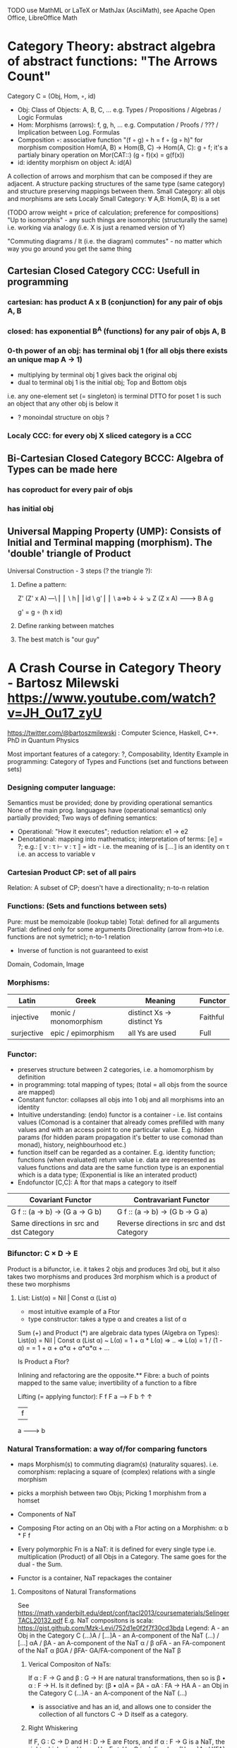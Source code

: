 TODO use MathML or LaTeX or MathJax (AsciiMath), see Apache Open Office, LibreOffice Math

* Category Theory: abstract algebra of abstract functions: "The Arrows Count"
  Category C = (Obj, Hom, ◦, id)
   - Obj: Class of Objects: A, B, C, ... e.g. Types / Propositions / Algebras / Logic Formulas
   - Hom: Morphisms (arrows): f, g, h, ... e.g. Computation / Proofs / ??? / Implication between Log. Formulas
   - Composition ◦: associative function "(f ◦ g) ◦ h = f ◦ (g ◦ h)" for morphism composition
        Hom(A, B) × Hom(B, C) → Hom(A, C): g ◦ f; it's a partialy binary operation on Mor(CAT::)
        (g ◦ f)(x) = g(f(x))
   - id: identity morphism on object A: id(A)

   A collection of arrows and morphism that can be composed if they are adjacent.
   A structure packing structures of the same type (same category) and structure preserving mappings between them.
   Small Category: all objs and morphisms are sets
   Localy Small Category: ∀ A,B: Hom(A, B) is a set

   (TODO arrow weight = price of calculation; preference for compositions)
   "Up to isomorphis" - any such things are isomorphic (structurally the same)
   i.e. working via analogy (i.e. X is just a renamed version of Y)

   "Commuting diagrams / It (i.e. the diagram) commutes" - no matter which way you go around you get the same thing

** Cartesian Closed Category CCC: Usefull in programming
*** cartesian: has product A x B (conjunction) for any pair of objs A, B
*** closed: has exponential B^A (functions) for any pair of objs A, B
*** 0-th power of an obj: has terminal obj 1 (for all objs there exists an unique map A → 1)
   - multiplying by terminal obj 1 gives back the original obj
   - dual to terminal obj 1 is the initial obj; Top and Bottom objs
   i.e. any one-element set (= singleton) is terminal
   DTTO for poset 1 is such an object that any other obj is below it

   - ? monoindal structure on objs ?
*** Localy CCC: for every obj X sliced category is a CCC
** Bi-Cartesian Closed Category BCCC: Algebra of Types can be made here
*** has coproduct for every pair of objs
*** has initial obj

** Universal Mapping Property (UMP): Consists of Initial and Terminal mapping (morphism). The 'double' triangle of Product
   Universal Construction - 3 steps (? the triangle ?):
   1. Define a pattern:

         Z'  (Z' x A) ---\
         ⎢       ⎢        \
       h ⎢       ⎢id       \ g'
         ⎢       ⎢          \
    a=>b ↓       ↓           ↘
         Z   (Z x A) -------> B
                 A      g

    g' = g ∘ (h x id)

   2. Define ranking between matches
   3. The best match is "our guy"

* A Crash Course in Category Theory - Bartosz Milewski https://www.youtube.com/watch?v=JH_Ou17_zyU
  https://twitter.com/@bartoszmilewski : Computer Science, Haskell, C++. PhD in Quantum Physics

  Most important features of a category: ?, Composability, Identity
  Example in programming: Category of Types and Functions (set and functions between sets)
*** Designing computer language:
    Semantics must be provided; done by providing operational semantics
    None of  the main prog. languages have (operational semantics) only partially provided;
    Two ways of defining semantics:
    - Operational: "How it executes"; reduction relation: e1 -> e2
    - Denotational: mapping into mathematics; interpretation of terms: ⟦e⟧ = ?;
      e.g.: ⟦ v : τ  ⊢  v : τ ⟧ = idτ - i.e. the meaning of is ⟦...⟧ is an identity on τ i.e. an access to variable v

*** Cartesian Product CP: set of all pairs
    Relation: A subset of CP; doesn't have a directionality; n-to-n relation
*** Functions: (Sets and functions between sets)
    Pure: must be memoizable (lookup table)
    Total: defined for all arguments
    Partial: defined only for some arguments
    Directionality (arrow from->to i.e. functions are not symetric); n-to-1 relation
    - Inverse of function is not guaranteed to exist

    Domain, Codomain, Image
*** Morphisms:
    | Latin      | Greek                | Meaning                    | Functor  |
    |------------+----------------------+----------------------------+----------|
    | injective  | monic / monomorphism | distinct Xs -> distinct Ys | Faithful |
    | surjective | epic / epimorphism   | all Ys are used            | Full     |

*** Functor:
    - preserves structure between 2 categories, i.e. a homomorphism by definition
    - in programming: total mapping of types; (total = all objs from the source are mapped)
    - Constant functor: collapses all objs into 1 obj and all morphisms into an identity
    - Intuitive understanding: (endo) functor is a container - i.e. list contains values
      (Comonad is a container that already comes prefilled with many values and
      with an access point to one particular value. E.g. hidden params (for
      hidden param propagation it's better to use comonad than monad), history,
      neighbourhood etc.)
    - function itself can be regarded as a container. E.g. identity function;
      functions (when evaluated) return value i.e. data are represented as values
      functions and data are the same
      function type is an exponential which is a data type; (Exponential is like an interated product)
    - Endofunctor [C,C]: A ftor that maps a category to itself

  | Covariant Functor                       | Contravariant Functor                      |
  |-----------------------------------------+--------------------------------------------|
  | G f :: (a -> b) -> (G a -> G b)         | G f :: (a -> b) -> (G b -> G a)            |
  | Same directions in src and dst Category | Reverse directions in src and dst Category |

*** Bifunctor: C × D → E
    Product is a bifunctor, i.e. it takes 2 objs and produces 3rd obj,
    but it also takes two morphisms and produces 3rd morphism which is a product of these two
    morphisms
**** List: List(α) = Nil | Const α (List α)
    - most intuitive example of a Ftor
    - type constructor: takes a type α and creates a list of α

    Sum (+) and Product (*) are algebraic data types (Algebra on Types):
    List(α) = Nil | Const α (List α) ~ L(α) = 1 + α * L(α) => .. => L(α) = 1 / (1 - α) =
    = 1 + α + α*α + α*α*α + ...

    Is Product a Ftor?

    Inlining and refactoring are the opposite.** Fibre: a buch of points mapped to the same value; invertibility of a function to a fibre

    Lifting (= applying functor):
                F f
          F a ------> F b
           ↑           ↑
           |     f     |
           a --------> b

*** Natural Transformation: a way of/for comparing functors
   - maps Morphism(s) to commuting diagram(s) (naturality squares).
     i.e. comorphism: replacing a square of (complex) relations with a single morphism
   - picks a morphish between two Objs; Picking 1 morphishm from a homset
   - Components of NaT
   - Composing Ftor acting on an Obj with a Ftor acting on a Morphishm: α b * F f

   - Every polymorphic Fn is a NaT: it is defined for every single type
     i.e. multiplication (Product) of all Objs in a Category. The same goes for the dual - the Sum.
   - Functor is a container, NaT repackages the container

**** Compositons of Natural Transformations
   See https://math.vanderbilt.edu/dept/conf/tacl2013/coursematerials/SelingerTACL20132.pdf
   E.g. NaT compositons is scala: https://gist.github.com/Mzk-Levi/752d1e0f2f7f30cd3bda
   Legend:
       A - an Obj in the Category C
       (...)A / [...]A - an A-component of the NaT (...) / [...]
       αA / βA - an A-component of the NaT α / β
       αFA - an FA-component of the NaT α
       βGA / βFA- GA/FA-component of the NaT β

***** Verical Compositon of NaTs:
     If α : F → G and β : G → H are natural transformations, then so is β • α : F → H.
     Is it defined by:
         (β • α)A = βA ◦ αA : FA → HA
     A - an Obj in the Category C
     (...)A - an A-component of the NaT (...)

     - is associative and has an id, and allows one to consider the collection
       of all functors C → D itself as a category.

***** Right Whiskering
     If F, G : C → D and H : D → E are Ftors, and if α : F → G is a NaT, the right whiskering
         H ◦ α : H ◦ F → H ◦ G
     is defined as (H ◦ α)A : H(FA) → H(GA) by (H ◦ α)A = H(αA)

***** Left Whiskering
     If F : C → D and G, H : D → E are Ftors, and if α : G → H is a NaT, the left whiskering
         α ◦ F : G ◦ F → H ◦ F
     is defined as (α ◦ F)A : G(FA) → H(FA) by (α ◦ F)A = αFA

***** Horizontal Compositon of NaTs:
     If F, G : C → D and H, K : D → E are Ftors, and if α : F → G and β : H → K
     are NaTs, the horizontal composition:
         β ◦ α : H ◦ F → K ◦ G
     can be defined in two different ways:
     - Right whiskering followed by left whiskering:
         β ◦ α = (β ◦ G) • (H ◦ α)
     - Left whiskering followed by right whiskering:
         β ◦ α = (K ◦ α) • (β ◦ F)

     The two definitions coincide, because
         [(β ◦ G) • (H ◦ α)]A = βGA ◦ H(α A), and
         [(K ◦ α) • (β ◦ F)]A = K(α A) ◦ βFA

     - is associative with an id, and the id coincides with that for vertical
       composition.


*** Yoneda Lemma: [C,Set](C(a,-), F) ⋍ F a   also: [C,Set](C(a,-), C(b,-)) ⋍ C(b,a)
    - Intuition: NaT and Functor (i.e. Container) can replace each other
    - Description of integration over a special Ftor (i.e. Hom Functor)

    a - some arbitrary Obj of C
    F - some arbitrary Ftor acting on the Obj a
    ⋍ - "naturally isomorphic" (i.e. a NaT exists such that its components are all invertible isomorphisms)

    Hom functors - Intuition:
    - Play some special role in the Category of Ftors
    - Serve for the same purposes as Free Monoids

    It's enough to define this NaT on one Obj (i.e. set C(a,a)) and moreover
    it's enough to define it on one Point in this Set i.e. the Identity on Obj a.
    The rest of the NaT is transported from this Point.

    (                     ) ⋍ F a
              ⎜                ⎜
              ⎜                +-- Container of the Obj a (i.e. the data structure)
              +------------------- Polymorphic higher order Function

    (∀ x : (a -> x) -> F x) ⋍ F a
              ⎜     ⎜   ⎜      ⎜
              ⎜     ⎜   ⎜      +-- Container of the Obj a (i.e data structure)
              ⎜     ⎜   +--------- Functor
              ⎜     +------------- NaT i.e. Polymorphic Higher Order Function
              +------------------- ...


*** Yoneda Embedding https://youtu.be/JH_Ou17_zyU?t=1h8m9s
    Ideaa: Replace a content of an Obj a (picked i.e. fixed) by a totality of Arrows ending in this Obj. It's content and props.
    Set of Arrow from every possible Obj x to the Obj a

    Mapping from Obj x to the Set of Arrows x->a:
    1. for every Obj a I get a different Ftor from C to Set,
    2. then vary the Obj a:

*** Khan Extentions: the next abstraction level

*** Adjunctions: weakening of "equality" of Categories
    "inverse" is defined only for functions not functors
**** e.g. Currying: from a Pair to Function type
*** Adjointness - constructing / generating principle
    - Adjunctions/Adjoins are monads ???
    Adjoin examples:
    (-) x A (product) ⊣ (-)^A (exponential)
    '+' (coproduct) ⊣ '∆' (pairing) ⊣ 'x' (product)
    induction, recursion, Natural Numbers (inductively defined), Lists, ...
    conjunction, disjunction, True, False, Exponentiation
    Quantifiers: ∀ Every, ∃ Exists; Σ Sigma, Π Pi

*** Fibre: a buch of points mapped to the same value; invertibility of a function to a fibre
*** Abstraction: i.e. non-invertibility
   - from all properties (i.e. all points of a fibre) I'm interested only in one
   - e.g. I'm not interested in what was the exact input value of a function,
     I'm interested only if it was an even or odd value
*** Modeling: mapping / injecting
*** HomSet: HomC(A,B) = {f: A → B} - set of all morphisms A → B in category C (Objs of C don't need to be sets)
   External vs. Internal Homset

*** Free Monoid: has an unique mapping to every other monoid
*** HomFunctor: Functor to category of Sets; has a NaT to every other functor; this NaT is not unique but limited
   Reader functor in Haskell
*** Covariant functor: Hom(A,–) : C → Set;
    G f :: (a -> b) -> (G a -> G b); Same directions in src and dst Category
    Hom(A,–) maps each object X in C to the set of morphisms, Hom(A, X)
    Hom(A,–) maps each morphism f : X → Y to the function
    Hom(A, f) : Hom(A, X) → Hom(A, Y) given by

*** Contravariant functor: Hom(–,B) : C → Set
    G f :: (a -> b) -> (G b -> G a); Reverse directions in src and dst Category
    Hom(–,B) maps each object X in C to the set of morphisms, Hom(X, B)
    Hom(–,B) maps each morphism h : X → Y to the function
    Hom(h, B) : Hom(Y, B) → Hom(X, B) given by

*** Representable Functor F: C → Set
   Represents objs of C as sets and functions of C as morphisms between sets.
   i.e. functions "tabulate", "index" can be created; mapping of function to a data-type

   fix obj A ∈ C there is HomC(A,_): HomC(A, X) → HomC(A, Y) where there is a morphism X → Y
   e.g.:
   The forgetful functor Grp → Set on the category of groups (G, *, e) is represented by (Z, 1).
   The forgetful functor Ring → Set on the category of rings is represented by (Z[x], x), the polynomial ring in one variable with integer coefficients.
   The forgetful functor Vect → Set on the category of real vector spaces is represented by (R, 1).
   The forgetful functor Top → Set on the category of topological spaces is represented by any singleton topological space with its unique e
*** Naturality condition: Gf ∘ αa = αb ∘ Ff i.e. the Naturality Square
*** Homomorphism: structure-preserving mapping between 2 algebraic structures (e.g. monoids, groups, rings, vector spaces).
    f(m * n) = f(m) * f(n)

    Individual monoids themselves give category
    Monoids with homomorphisms give category

*** Kleisli category:
   Monad: return: a -> m a; bind: m a -> (a -> m b) -> m b
     You can operate on IO Monad
     You can't extract anything from IO Monad (it's lost)
     Monoind in Category of Endofunctors
   Comonad: (w a -> b) -> (w b -> c) -> (w a -> c)
     You can extract from IO Monad
     You can't put anything to IO Monad
*** Topos: a type of a Category being able to be a replacement for Set Theory; provides among other things a notion of a Subse
*** TODO:
   - Subobject Classifier etc.: see Bartosz's blog
   - Sheaf (Garbe, Faisceau, zvazok)- tool for tracking locally defined data
   - Presheaf: Functor F: Cop → Set

*** Indexed Monad: IxMonad: ibind: m i j a -> (a -> m j k b) -> m i k b
   state composition
   Session Types, Dependent Types, Dependent State Types
*** Curry-Howard-Lambek correspondence: Intuitionistic Logic <-> Type Theory <-> Category Theory:
  Function A -> B is a proof of logical implication A => B
  Direct relationship between computer programs and mathematical proofs; from 1940-ties
  Link between Computation and Logic;
  Proofs-as-programs and propositions- or formulae-as-types interpretation;
  Proofs (= Programs) can be executed;
  Typed lambda calculi derived from the Curry–Howard-Lambek paradigm led to software like Coq;
  Curry-Howard-Lambek correspondence might lead to unification between mathematical logic and foundational computer science;
  Popular approach: use monads to segregate provably terminating from potentially non-terminating code

    | INTUITIONISTIC (Constructive) LOGIC (Howard)   | TYPE THEORY - Functional Programming (Curry)                         | CATEGORY THEORY (Lambek) |
    |------------------------------------------------+----------------------------------------------------------------------+--------------------------|
    | Proposition of some type - (something is true) | Type (contract - a set of values that passes the contract)           |                          |
    | Proof of some type                             | Term (A program - guarded fn)                                        |                          |
    | Normalisation (Proof equality)                 | Computation (substitute variable with value)                         |                          |
    |------------------------------------------------+----------------------------------------------------------------------+--------------------------|
    | P implies Q: P -> Q (i.e. there exists one)    | paricular fn of fn of P-contract to guarded fn of Q-contract: P -> Q |                          |
    | -> is constructive implication                 | -> is function from-to                                               |                          |
    | false      -> false (implies)                  | {}       ->  {}  no values (empty set); contract cannot be satisfied |                          |
    | false      -> true                             | {}       ->  {.} (one element set)                                   |                          |
    | true       -> true                             | {.}      ->  {.} (identity function)                                 |                          |
    | true  (not ->) false (does not imply)          | {.} (not ->) {}                                                      |                          |


** Correspondance of type habitation and proposition
   inhabited - has elems / members
   "Either a b" is inhabited if either a or b is inhabited (at least one of them is true / provable)

   Curry: ((a,b) -> c) -> (a -> (b -> c))
   Uncurry: (a -> (b -> c)) -> ((a,b) -> c)

   Eval: a function of two args / a pair
   "((a => b), a) -> b" this is modus-ponens in logic "a => b ∧ a -> b"

    | True proposition | False proposition | Conjunction a ∧ b         | Disjunction a ∨ b           | Implication a => b   |
    | Unit-type        | Void-type         | Pair (a,b)                | Either a b                  | Function type a -> b |
    | sinhabited       | not inhabited     |                           |                             |                      |
    | Terminal obj     | Initial obj       | Categorical product a × b | Categorical coproduct a ⎥ b | Exponential obj b^a  |


    0 - void type - ?
    1 - unit type - 0th-power: terminal obj
    2 - bool type (two possible values): 1st-power: the obj itself
    3 - int type - 2nd-power: product
    4 - real type (if continuum hypothesis holds :-)
    5 - ? type

    JavaScript & Category Theory: Category == Contracts + Functions guarded by contracts

** Set vs. Category theory comparision:
   | Set theory                  | Category theory                                          | JavaScript                     |
   |-----------------------------+----------------------------------------------------------+--------------------------------|
   | membership relation         | -                                                        |                                |
   | elements                    | objects                                                  | contracts                      |
   | sets                        | categories                                               |                                |
   | -                           | morphisms (structure-preserving mapping between objects) | functions guarded by contracts |
   | functions                   | functors  (maps between categories)                      |                                |
   | equations between elements  | isomorphisms between objects                             |                                |
   | equations between sets      | equivalences between categories                          |                                |
   | equations between functions | natural transformations (maps between functors)          |                                |

   Categorification: process of weakening structure, weakening equalities down to natural isomorphisms and then adding-in rules
   that these natural isomorphisms have to follow (so it behaves well)
   Counting number of elements in sets is decategorification; from category we get set or from set we get a number

   Monoid homomorphisms: a function between the sets of monoid elements that preserved the monoid structure
   Monoidal functors:    a functor between categories that preserves the monoidal structure (should preserve multiplication)
   from functor(prodn([x, y, ..])) to prodn([functor(x), functor(y), ..])
   Monoidal monad:       ???

   Functor:
   "forget the indexing (domain functor)"

*** Contract = Object
*** Product: examples:
    Objects   - numbers
    Morphisms - functions 'less/greater or equal than'

*** Isomorphism (bijection when f is a function on set / sets):
  ∀ f: X → Y  there ∃ g: Y → X such that g ∘ f = idX and f ∘ g = idY; idX, idY are identity morphisms on X, Y
  (f is invertible and g is the inverse of f)

** Category theory - Modeling (new vocabulary)
   | hierarchies                | partial orders     |
   | symmetries                 | group elements ?   |
   | data models                | categories         |
   | agent actions              | monoid actions     |
   | local-to-global principles | sheaves (lanovica) |
   | self-similarity            | operads            |
   | context                    | monads             |


** olog = ontology log
   Different branches of mathematics can be formalized
   into categories. These categories can then be connected together by functors. And the
   sense in which these functors provide powerful communication of ideas is that facts and
   theorems proven in one category can be transferred through a connecting functor to
   yield proofs of an analogous theorem in another category. A functor is like a conductor
   of mathematical truth.

*** Mappings: X → Y (Zobrazenia):
    Surjection: all Ys are used;                                     |X| ≥ |Y| (onto; "at least as big")
    Injective:  distinct Xs -> distinct Ys;                          |X| ≤ |Y| (? one-to-one ?)
    Bijection:  exact pairing between X, Y;                          |X| = |Y| (vzajomne jednoznacne zobrazenie, "same size")
    Strict:     Surjection from X to Y but no bijection from Y to X; |X| < |Y| (? double usage of some Ys ?, "strictly bigger")

* Ultimatelly the human lang to talk about ideas is the lang of math.
  Formulas, Multiplication, stupid mistakes in deriving, simplification etc.
  CT looks nicer: no numbers, it's about ideas

Programming - understanding the meaning i.e. semantics: what does it mean (+ 1 2)
* Operational: "if state === stateX then state = stateY":
  for computers: local, progress oriented
  Mind machine: We keep on imagining the if-then-else steps.
  This is bad way - computers are much better at it.
* Denotational:
  programs can be translated to math - math is a better lang for humans
  "Programm has a meaning i.e. it's a piece of math: operation, declaration, definition"
* Math: for humans by humans


Functional Programming - mathematical semantics:
* Types and fns:
** types: sets of vals; it's not about "how" - fn body, it's about "what" - fn declaration; abstraction
   For mathematicians Set Theory is a low level assembly lang of maths - recenty started to be avoided:
*** HoTT
*** CT (Sets form a Category)
** (pure) fns: mappings between sets


* Categorical view (simplification):
** fns: arrows between objs
** types: objs whose props are defined by arrows
*** composition(!) "this-fn after that-fn", associativity, identity
- no deeper specification of the Fns and Objs are
Mapping between CT and FP:
* Views -> Change of perspective:
** Set-theoretical: props of sets defined by elems of sets
** Categorical: Shrink the set to a point "I can't look at the structure of a set"
describe different kinds of sets by their interraction with other sets i.e. by arrows
- tell me who your friends are and I tell you who you are



Phenomenons of Introduction and Elimination

Data types:
* Void (empty set): we don't know that it has no elems; describe/define the props
  using arrows, i.e. saying something universal; universal property UP
  initial obj: Univ prop: unique(1.) arrow to every(2.) single other obj
  (corresponds to falsehood in logic)
** intro: can't be constructed (can't construct a fn returning an elem of empty set)
   ??? Identity fn on void ???
** elim: Void -> A (arrow from; polymorphic fn - works for any type)

* Unit (one-elem set): univ prop: terminal obj (opposite i.e. dual to init-obj); Duality - invert the arrows and you get something for free
** intro: A -> Unit (fn: just ignore the fn input)
** elim: Unit -> A (fn: pick one elem of a type i.e. set; some sort of "cheating" - instead of an elem we pick a morphism)

* Cartesian product (set of pairs): UP (universal construction) - best product triangle: for all other types there's the unique arrow
  projections: f: C -> A, g: C -> B
- tuple (pair aka record) is better than tripple
??? loop-over-all-types: for each of all possible types: 38:20
** intro: A -> B -> (A,B) tupple
** elim: (A,B) -> A, (A,B) -> B

* Sum type (dual to product - coproduct)
** intro: A -> either A or B, B -> either A or B
** elim: case e of: left a -> f a, right b -> f b
** in functional programming - tagged unions

* Monoidal Cat: (objs, arrows, prods) looks kinda like multiplication / addition

Algebra of types ...

* Functor: structure preserving mapping between Cats (objs to objs, fns to fns):
** i.e. if there's an arrow A -> B, then there must be arrow F(A) -> F(B)
** may collapse things, preserves unit obj and composition
** Endofunctor: mapping from the same Cat to the same Cat. Endo ~ inside, "Endoscopy"
   Category of Endofunctors: Cat of ftors from C to C [C,C] 

* Functor Category:
** pick two Cats C, D; ftors from C to D form a Functor Category [C,D]:
*** ??? Objs are ftors
*** ??? Arrows are NaT (Natural Transformation)

* Adjunction: A pair of ftors: one ftor F adjunct to another ftor G; F and U are not an inverse of each other
  Obj in a Cat of Types such that: For every A, B there is a set of arrows from
  A to B. This obj is called function-type. It can be defined by an adjuction of
  two endo-ftors
** It's more interesting if F, G are not an inverse of each other
** F left adjoing to G:
*** left side: prepare an argument for some function using functor F
*** right side: modifying the output of some function using functor G
 F A === (A, C)   ftor F acts on A and creates a pair type (A, C)
 G B === C -> B   ftor G acts on B and creates a function type from C to B

Currying arrises from an Adjunction:
  (A, C) -> B is isomorphic (i.e. equivalent) to A -> (C -> B)

If you have a pairing (product) and if you have such an adjunction in your Cat then you are able to define a function type (en exponential).
A Cat with such pairing and adjunction is called cartesian closed (i.e. this Cat has a function type)

** function intro: lambda
** function elim: eval

* Natural transformations NaTs: Polymorphic functions: mapping between ftors:
  see picture at https://youtu.be/JH_Ou17_zyU?t=1h6m23s
* Polymorphic function - a function for every single type i.e. multiplication
  (Product) of all obj in a category. Also the dual - the Sum
* Categorical End (i.e. Product) and CoEnd (i.e. CoProduct i.e. Sum)
  notation is the integral sign

* Monadic return-function: universally polymorphic function - works for any type
  https://www.youtube.com/watch?v=CfoaY2Ybf8M&t=7m

** Generalisation of everything. They sub-sume everything else, like adjuctions at a higher level
** Limits Colimits Monads Adjunctions can be redefined as Khan Extentions
** Intuition of Khan Extentions is dificult - they are more abstract than monads
*** Adjunction between a Product and a Function Type is Currying

* Product generalisation: Tensor Product in a monoidal category

